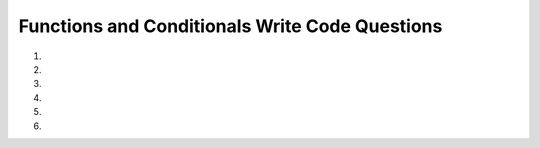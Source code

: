 Functions and Conditionals Write Code Questions
------------------------------------------------

#.

    .. tabbed:: funct_conditional_writecode1

        .. tab:: Question

            .. activecode:: funct_conditional_writecode1q
                :autograde: unittest

                Write a function called ``cropped_photo`` that takes the ``height`` and ``width`` of a photo.
                If the ``height`` and ``width`` are equal, then the function returns ``"Cropped Photo"``. Otherwise,
                it returns ``"The photo needs to be cropped."`` Assume ``height`` and ``width`` are positive. For example,
                ``cropped_photo(23.2, 23.2)`` should return ``"Cropped Photo"``.
                ~~~~
                def cropped_photo(height, width):
                    # write code here

                ====
                from unittest.gui import TestCaseGui
                class myTests(TestCaseGui):

                    def testOne(self):
                        self.assertEqual(cropped_photo(30, 80),"The photo needs to be cropped.","cropped_photo(30, 80)")
                        self.assertEqual(cropped_photo(50, 50),"Cropped Photo","cropped_photo(50, 50)")
                        self.assertEqual(cropped_photo(50.5, 50),"The photo needs to be cropped.","cropped_photo(50.5, 50)")
                        self.assertEqual(cropped_photo(23.2, 23.2),"Cropped Photo","cropped_photo(23.2, 23.2)")

                myTests().main()


        .. tab:: Answer

            .. activecode:: funct_conditional_writecode1a
                :optional:

                Write a function called ``cropped_photo`` that takes the ``height`` and ``width`` of a photo.
                If the ``height`` and ``width`` are equal, then the function returns ``"Cropped Photo"``. Otherwise,
                it returns ``"The photo needs to be cropped."`` Assume ``height`` and ``width`` are positive. For example,
                ``cropped_photo(23.2, 23.2)`` should return ``"Cropped Photo"``.
                ~~~~
                def cropped_photo(height, width):
                    if height == width:
                        return "Cropped Photo"
                    else:
                        return "The photo needs to be cropped."


#.

    .. activecode:: funct_conditional_writecode2q
        :autograde: unittest

        Write a function called ``bonus`` that takes two parameters, ``years`` and ``quality``.
        If ``years`` is more than 5, then the person gets a bonus.
        The person also gets a bonus if their ``quality`` of work was more than 90.
        They can also get a bonus if they worked for at least 3 ``years`` and had ``quality`` more than 80.
        If the person is eligible for a bonus, return ``"Eligible for Bonus"``. Otherwise, return ``"Ineligible for Bonus"``.
        For example, ``bonus(3, 81)`` should return ``"Eligible for Bonus"``.
        ~~~~
        def bonus(years, quality):
            # write code here

        ====
        from unittest.gui import TestCaseGui
        class myTests(TestCaseGui):

            def testOne(self):
                self.assertEqual(bonus(7, 40),"Eligible for Bonus","bonus(7, 40)")
                self.assertEqual(bonus(5, 40),"Ineligible for Bonus","bonus(5, 40)")
                self.assertEqual(bonus(2, 98),"Eligible for Bonus","bonus(2, 98)")
                self.assertEqual(bonus(2, 90),"Ineligible for Bonus","bonus(2, 90)")
                self.assertEqual(bonus(3, 81),"Eligible for Bonus","bonus(3, 81)")
                self.assertEqual(bonus(4, 81),"Eligible for Bonus","bonus(4, 81)")
                self.assertEqual(bonus(3, 67),"Ineligible for Bonus","bonus(3, 67)")
                self.assertEqual(bonus(3, 80),"Ineligible for Bonus","bonus(3, 80)")
                self.assertEqual(bonus(2, 88),"Ineligible for Bonus","bonus(2, 88)")

        myTests().main()

#.

    .. tabbed:: funct_conditional_writecode3

        .. tab:: Question

            .. activecode:: funct_conditional_writecode3q
                :autograde: unittest

                Write a function called ``move_elevator`` that takes two parameters, ``current_floor`` and ``next_floor``. If the elevator moves
                to a floor above, then it should return ``"Up"``. Otherwise, it should return ``"Down"``. Also, if ``next_floor`` is the same as ``current_floor``, it should return 0.
                Assume there are no 0 or negative floors. For example, ``move_elevator(5, 8)`` should return ``"Up"``.
                ~~~~
                def move_elevator(current_floor, next_floor):
                    # write code here

                ====
                from unittest.gui import TestCaseGui

                class myTests(TestCaseGui):

                    def testOne(self):
                        self.assertEqual(move_elevator(5, 8),"Up","move_elevator(5, 8)")
                        self.assertEqual(move_elevator(2, 2),0,"move_elevator(2, 2)")
                        self.assertEqual(move_elevator(9, 3),"Down","move_elevator(9, 3)")

                myTests().main()


        .. tab:: Answer

            .. activecode:: funct_conditional_writecode3a
                :optional:

                Write a function called ``move_elevator`` that takes two parameters, ``current_floor`` and ``next_floor``. If the elevator moves
                to a floor above, then it should return ``"Up"``. Otherwise, it should return ``"Down"``. Also, if ``next_floor`` is the same as ``current_floor``, it should return 0.
                Assume there are no 0 or negative floors. For example, ``move_elevator(5, 8)`` should return ``"Up"``.
                ~~~~
                def move_elevator(current_floor, next_floor):
                    if next_floor < current_floor:
                        return "Down"
                    elif next_floor > current_floor:
                        return "Up"
                    else:
                        return 0


#.

    .. activecode:: funct_conditional_writecode4q
        :autograde: unittest

        Write a function called ``lunch_break`` that takes a parameter ``class_standing`` and determines how long a lunch break will be based on
        the student's class standing. If a person is a 'Freshman', return ``40``. If a person is a 'Sophomore', return ``30``.
        If a person is a 'Junior', return ``20``. If a person is a 'Senior', return ``15``. If a person is none of these, return ``0``.
        For example, ``lunch_break('Alumni')`` should return ``0``.
        ~~~~
        def lunch_break(class_standing):
            # write code here

        ====
        from unittest.gui import TestCaseGui

        class myTests(TestCaseGui):

            def testOne(self):
                self.assertEqual(lunch_break('Freshman'),40,"lunch_break('Freshman')")
                self.assertEqual(lunch_break('Sophomore'),30,"lunch_break('Sophomore')")
                self.assertEqual(lunch_break('Junior'),20,"lunch_break('Junior')")
                self.assertEqual(lunch_break('Senior'),15,"lunch_break('Senior')")
                self.assertEqual(lunch_break('Alumni'),0,"lunch_break('Alumni')")

        myTests().main()

#.

    .. tabbed:: funct_conditional_writecode5

        .. tab:: Question

            .. activecode:: funct_conditional_writecode5q
                :autograde: unittest

                Write a function called ``pay_rent`` that takes in one parameter,
                ``units``. If ``units`` is less than 200, return ``"$100"``.
                If ``units`` is less than 500 and greater than or equal to 200, return ``"$200"``. Otherwise, return ``"$300"``.
                For example, ``pay_rent(175)`` should return ``"$100"``.
                ~~~~
                def pay_rent(units):
                    # write code here

                ====
                from unittest.gui import TestCaseGui

                class myTests(TestCaseGui):

                    def testOne(self):
                        self.assertEqual(pay_rent(175), "$100","pay_rent(175)")
                        self.assertEqual(pay_rent(199), "$100","pay_rent(199)")
                        self.assertEqual(pay_rent(200), "$200","pay_rent(200)")
                        self.assertEqual(pay_rent(201), "$200","pay_rent(201)")
                        self.assertEqual(pay_rent(373), "$200","pay_rent(373)")
                        self.assertEqual(pay_rent(499), "$200","pay_rent(499)")
                        self.assertEqual(pay_rent(500), "$300","pay_rent(500)")
                        self.assertEqual(pay_rent(501), "$300","pay_rent(501)")
                        self.assertEqual(pay_rent(1007), "$300","pay_rent(1007)")

                myTests().main()


        .. tab:: Answer

            .. activecode:: funct_conditional_writecode5a
                :optional:

                Write a function called ``pay_rent`` that takes in one parameter,
                ``units``. If ``units`` is less than 200, return ``"$100"``.
                If ``units`` is less than 500 and greater than or equal to 200, return ``"$200"``. Otherwise, return ``"$300"``.
                For example, ``pay_rent(175)`` should return ``"$100"``.
                ~~~~
                def pay_rent(units):
                    if units < 200:
                        return "$100"
                    elif units < 500:
                        return "$200"
                    else:
                        return "$300"


#.

    .. activecode:: funct_conditional_writecode6q
        :autograde: unittest

        Write a function called ``play_weather`` that takes the string ``weather`` as a parameter and
        returns if one should play or not. If the ``weather`` is 'sunny' or 'cloudy', then the function
        should return ``"The person should play"``. If the ``weather`` is 'rainy', 'windy' or 'snowy',
        then the function should return ``"The person should not play"``. If the ``weather`` is none of these, the
        function should return ``"It is not safe to go outside"``. For example, ``play_weather('sunny')`` should return ``"The person should play"``.
        ~~~~
        def play_weather(weather):
            # write code here

        ====
        from unittest.gui import TestCaseGui

        class myTests(TestCaseGui):

            def testOne(self):
                self.assertEqual(play_weather('sunny'), "The person should play", "play_weather('sunny')")
                self.assertEqual(play_weather('cloudy'), "The person should play", "play_weather('cloudy')")
                self.assertEqual(play_weather('rainy'), "The person should not play", "play_weather('rainy')")
                self.assertEqual(play_weather('windy'), "The person should not play", "play_weather('windy')")
                self.assertEqual(play_weather('snowy'), "The person should not play", "play_weather('snowy')")
                self.assertEqual(play_weather('stormy'), "It is not safe to go outside", "play_weather('stormy')")

        myTests().main()
